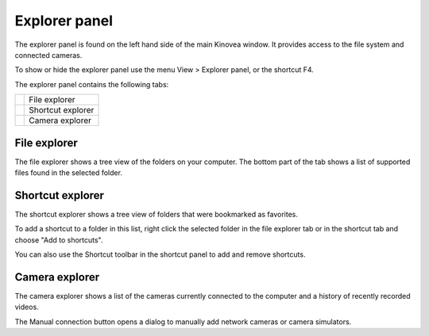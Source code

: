 Explorer panel
==============

The explorer panel is found on the left hand side of the main Kinovea window.
It provides access to the file system and connected cameras.

To show or hide the explorer panel use the menu View > Explorer panel, or the shortcut F4.

The explorer panel contains the following tabs: 

=========================    ========================
|FileExplorer|               File explorer
|ShortcutExplorer|           Shortcut explorer
|CameraExplorer|             Camera explorer
=========================    ========================

.. |FileExplorer| image:: /images/ui/icons/explorer_video.png

.. |ShortcutExplorer| image:: /images/ui/icons/explorer_shortcut.png

.. |CameraExplorer| image:: /images/ui/icons/explorer_camera.png


File explorer
-------------
The file explorer shows a tree view of the folders on your computer.
The bottom part of the tab shows a list of supported files found in the selected folder.

Shortcut explorer
-----------------
The shortcut explorer shows a tree view of folders that were bookmarked as favorites.

To add a shortcut to a folder in this list, right click the selected folder in the file explorer tab or in the shortcut tab and choose "Add to shortcuts".

You can also use the Shortcut toolbar in the shortcut panel to add and remove shortcuts.

Camera explorer
---------------
The camera explorer shows a list of the cameras currently connected to the computer and a history of recently recorded videos.

The Manual connection button opens a dialog to manually add network cameras or camera simulators.

